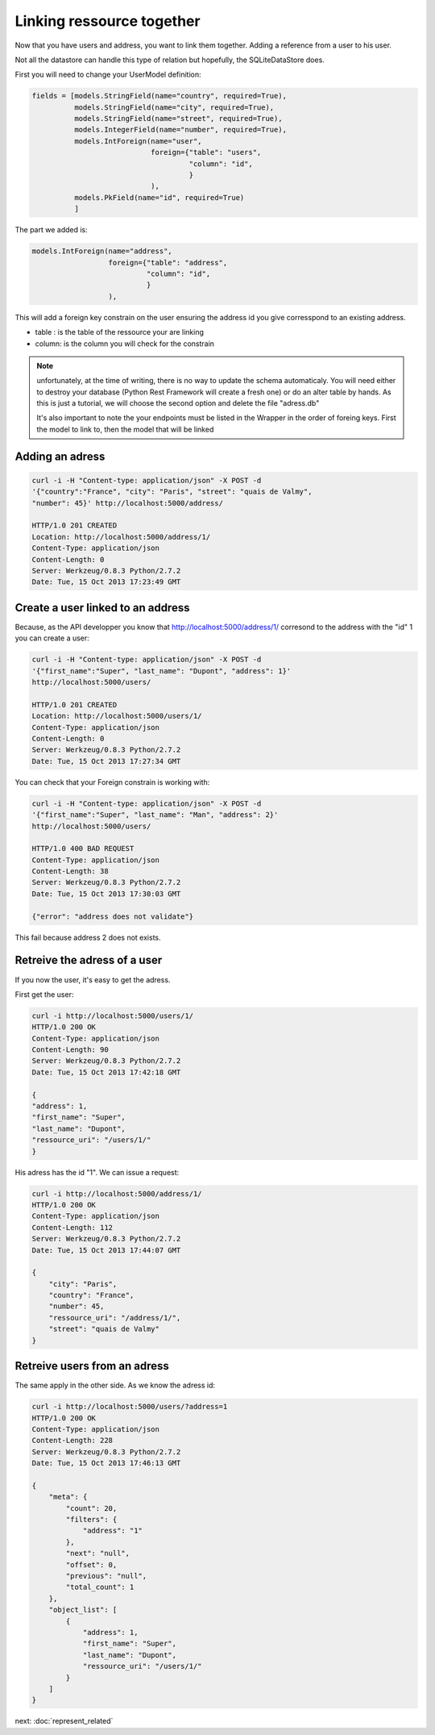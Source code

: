 Linking ressource together
==========================

Now that you have users and address, you want to link them
together. Adding a reference from a user to his user.

Not all the datastore can handle this type of relation but hopefully,
the SQLiteDataStore does.

First you will need to change your UserModel definition:

.. code-block:: python

    fields = [models.StringField(name="country", required=True),
              models.StringField(name="city", required=True),
              models.StringField(name="street", required=True),
              models.IntegerField(name="number", required=True),
              models.IntForeign(name="user",
                                foreign={"table": "users",
                                         "column": "id",
                                         }
                                ),
              models.PkField(name="id", required=True)
              ]

The part we added is:

.. code-block:: python

    models.IntForeign(name="address",
                      foreign={"table": "address",
                               "column": "id",
                               }
                      ),

This will add a foreign key constrain on the user ensuring the address
id you give corresspond to an existing address.

* table : is the table of the ressource your are linking
* column: is the column you will check for the constrain

.. note::

   unfortunately, at the time of writing, there is no way to
   update the schema automaticaly. You will need either to destroy
   your database (Python Rest Framework will create a fresh one) or do
   an alter table by hands. As this is just a tutorial, we will choose
   the second option and delete the file "adress.db"

   It's also important to note the your endpoints must be listed in
   the Wrapper in the order of foreing keys. First the model to link
   to, then the model that will be linked

Adding an adress
----------------

.. code-block:: bash

    curl -i -H "Content-type: application/json" -X POST -d
    '{"country":"France", "city": "Paris", "street": "quais de Valmy",
    "number": 45}' http://localhost:5000/address/

    HTTP/1.0 201 CREATED
    Location: http://localhost:5000/address/1/
    Content-Type: application/json
    Content-Length: 0
    Server: Werkzeug/0.8.3 Python/2.7.2
    Date: Tue, 15 Oct 2013 17:23:49 GMT

Create a user linked to an address
----------------------------------

Because, as the API developper you know that
http://localhost:5000/address/1/ corresond to the address with the
"id" 1 you can create a user:

.. code-block:: bash

    curl -i -H "Content-type: application/json" -X POST -d
    '{"first_name":"Super", "last_name": "Dupont", "address": 1}'
    http://localhost:5000/users/

    HTTP/1.0 201 CREATED
    Location: http://localhost:5000/users/1/
    Content-Type: application/json
    Content-Length: 0
    Server: Werkzeug/0.8.3 Python/2.7.2
    Date: Tue, 15 Oct 2013 17:27:34 GMT

You can check that your Foreign constrain is working with:

.. code-block:: bash

    curl -i -H "Content-type: application/json" -X POST -d
    '{"first_name":"Super", "last_name": "Man", "address": 2}'
    http://localhost:5000/users/

    HTTP/1.0 400 BAD REQUEST
    Content-Type: application/json
    Content-Length: 38
    Server: Werkzeug/0.8.3 Python/2.7.2
    Date: Tue, 15 Oct 2013 17:30:03 GMT

    {"error": "address does not validate"}

This fail because address 2 does not exists.

Retreive the adress of a user
-----------------------------

If you now the user, it's easy to get the adress.

First get the user:

.. code-block:: bash

    curl -i http://localhost:5000/users/1/
    HTTP/1.0 200 OK
    Content-Type: application/json
    Content-Length: 90
    Server: Werkzeug/0.8.3 Python/2.7.2
    Date: Tue, 15 Oct 2013 17:42:18 GMT

    {
    "address": 1, 
    "first_name": "Super", 
    "last_name": "Dupont", 
    "ressource_uri": "/users/1/"
    }

His adress has the id "1". We can issue a request:

.. code-block:: bash

    curl -i http://localhost:5000/address/1/
    HTTP/1.0 200 OK
    Content-Type: application/json
    Content-Length: 112
    Server: Werkzeug/0.8.3 Python/2.7.2
    Date: Tue, 15 Oct 2013 17:44:07 GMT

    {
        "city": "Paris", 
        "country": "France", 
        "number": 45, 
        "ressource_uri": "/address/1/", 
        "street": "quais de Valmy"
    }

Retreive users from an adress
------------------------------

The same apply in the other side. As we know the adress id:

.. code-block:: bash

    curl -i http://localhost:5000/users/?address=1
    HTTP/1.0 200 OK
    Content-Type: application/json
    Content-Length: 228
    Server: Werkzeug/0.8.3 Python/2.7.2
    Date: Tue, 15 Oct 2013 17:46:13 GMT

    {
        "meta": {
            "count": 20, 
            "filters": {
                "address": "1"
            }, 
            "next": "null", 
            "offset": 0, 
            "previous": "null", 
            "total_count": 1
        }, 
        "object_list": [
            {
                "address": 1, 
                "first_name": "Super", 
                "last_name": "Dupont", 
                "ressource_uri": "/users/1/"
            }
        ]
    }

next: :doc:`represent_related`
